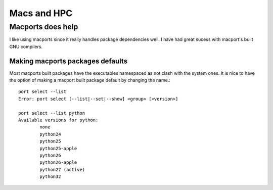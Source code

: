 Macs and HPC 
============

.. highlight:: bash

Macports does help
-------------------

I like using macports since it really handles package dependencies well.  
I have had great sucess with macport's built GNU compilers. 


Making macports packages defaults
~~~~~~~~~~~~~~~~~~~~~~~~~~~~~~~~~

Most macports built packages have the executables namespaced as 
not clash with the system ones.  It is nice to have the option
of making a macport built package default by changing the name.::

  port select --list
  Error: port select [--list|--set|--show] <group> [<version>]

  port select --list python
  Available versions for python:
	  none
	  python24
	  python25
	  python25-apple
	  python26
	  python26-apple
	  python27 (active)
	  python32
